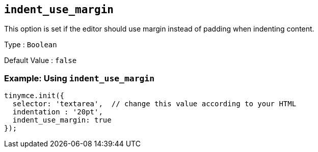 [[indent_use_margin]]
== `+indent_use_margin+`

This option is set if the editor should use margin instead of padding when indenting content.

Type : `+Boolean+`

Default Value : `+false+`

=== Example: Using `+indent_use_margin+`

[source,js]
----
tinymce.init({
  selector: 'textarea',  // change this value according to your HTML
  indentation : '20pt',
  indent_use_margin: true
});
----
